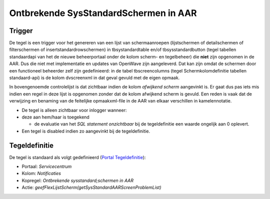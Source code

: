 Ontbrekende SysStandardSchermen in AAR
======================================

Trigger
-------

De tegel is een trigger voor het genereren van een lijst van
schermaanroepen (lijstschermen of detailschermen of filterschermen of
insertstandardrowschermen) in tbsystandardtable en/of
tbsysstandardbutton (tegel tabellen standaardapi van het de nieuwe
beheerportaal onder de kolom scherm- en tegelbeheer) die **niet** zijn
opgenomen in de AAR. Dus die niet met implementatie en updates van
OpenWave zijn aangeleverd. Dat kan zijn omdat de schermen door een
functioneel beheerder zelf zijn gedefinieerd: in de tabel
tbscreencolumns (tegel Schermkolomdefinitie tabellen standaard-api) is
de kolom dvscreenxml in dat geval gevuld met de eigen opmaak.

In bovengenoemde controlelijst is dat zichtbaar indien de kolom
*afwijkend scherm* aangevinkt is. Er gaat dus pas iets mis indien een
regel in deze lijst is opgenomen zonder dat de kolom afwijkend scherm is
gevuld. Een reden is vaak dat de verwijzing en benaming van de
feitelijke opmaakxml-file in de AAR van elkaar verschillen in
kamelennotatie.

-  De tegel is alleen zichtbaar voor inlogger wanneer:

-  deze aan hem/haar is toegekend

   -  de evaluatie van het *SQL statement onzichtbaar* bij de
      tegeldefinitie een waarde ongelijk aan 0 oplevert.

-  Een tegel is disabled indien zo aangevinkt bij de tegeldefinitie.

Tegeldefinitie
--------------

De tegel is standaard als volgt gedefinieerd (`Portal
Tegeldefinitie </docs/instellen_inrichten/portaldefinitie/portal_tegel.md>`__):

-  Portaal: *Servicecentrum*
-  Kolom: *Notificaties*
-  Kopregel: *Ontbrekende sysstandard;schermen in AAR*
-  Actie: *geefFlexLijstScherm(getSysStandardAARScreenProblemList)*
